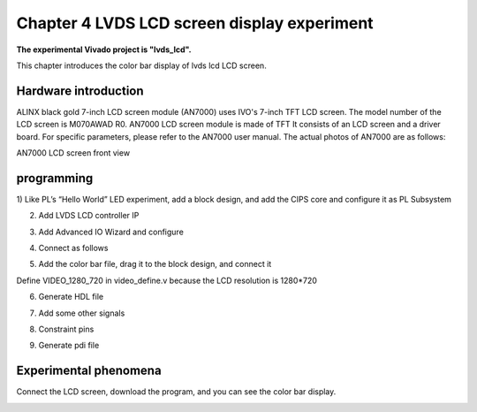 Chapter 4 LVDS LCD screen display experiment
=============================================

**The experimental Vivado project is "lvds_lcd".**

This chapter introduces the color bar display of lvds lcd LCD screen.

.. _Hardware Introduction-1:

Hardware introduction
--------------------------

ALINX black gold 7-inch LCD screen module (AN7000) uses IVO's 7-inch TFT LCD screen.
The model number of the LCD screen is M070AWAD R0. AN7000 LCD screen module is made of TFT
It consists of an LCD screen and a driver board. For specific parameters, please refer to the AN7000 user manual. The actual photos of AN7000 are as follows:

.. image:: images/media/image119.png
  :alt: \_K4A5291
  :width: 5.37431in
  :height: 3.34722in

AN7000 LCD screen front view

programming
---------------

1) Like PL’s “Hello World” LED experiment, add a block
design, and add the CIPS core and configure it as PL Subsystem

.. image:: images/media/image120.png
  :width: 2.17639in
  :height: 1.05556in

2. Add LVDS LCD controller IP

.. image:: images/media/image121.png
  :width: 1.78542in
  :height: 1.19028in

3. Add Advanced IO Wizard and configure

.. image:: images/media/image122.png
  :width: 4.32222in
  :height: 3.34167in

.. image:: images/media/image123.png
  :width: 4.3in
  :height: 2.89028in

.. image:: images/media/image124.png
  :width: 4.62847in
  :height: 2.30694in

4. Connect as follows

.. image:: images/media/image125.png
  :width: 5.68681in
  :height: 2.65486in

5. Add the color bar file, drag it to the block design, and connect it

.. image:: images/media/image126.png
  :width: 3.91597in
  :height: 1.97222in

Define VIDEO_1280_720 in video_define.v because the LCD resolution is 1280*720

.. image:: images/media/image127.png
  :width: 1.94861in
  :height: 0.59722in

6. Generate HDL file

.. image:: images/media/image128.png
  :width: 2.46181in
  :height: 1.31875in

7. Add some other signals

.. image:: images/media/image129.png
  :width: 5.85069in
  :height: 2.89861in

8. Constraint pins

.. image:: images/media/image130.png
  :width: 2.33611in
  :height: 1.44097in

9. Generate pdi file

.. image:: images/media/image51.png
  :width: 1.8375in
  :height: 0.75069in

Experimental phenomena
-------------------------

Connect the LCD screen, download the program, and you can see the color bar display.

.. image:: images/media/image131.png
  :width: 3.72014in
  :height: 4.87708in

.. image:: images/media/image132.png
  :width: 5.35347in
  :height: 3.80694in
